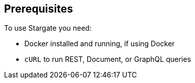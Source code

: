 == Prerequisites

To use Stargate you need:

* Docker installed and running, if using Docker
* `cURL` to run REST, Document, or GraphQL queries
